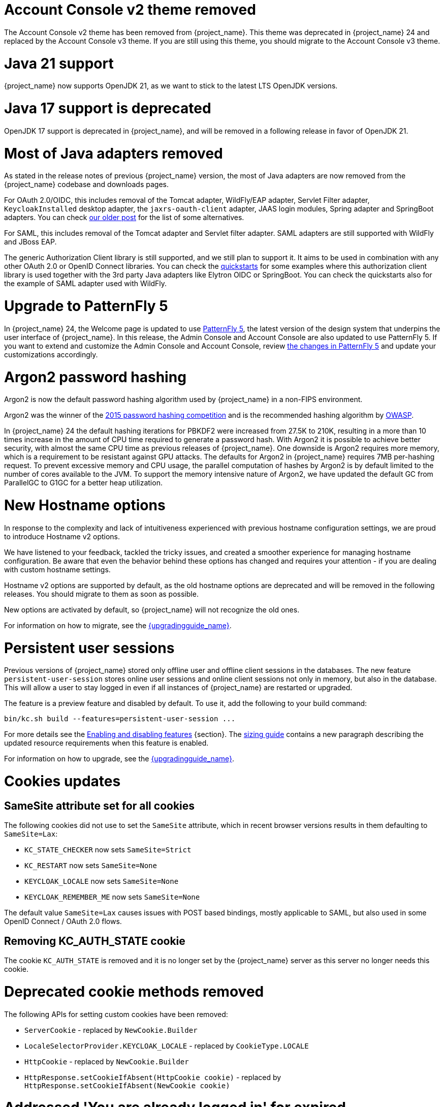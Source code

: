 = Account Console v2 theme removed

The Account Console v2 theme has been removed from {project_name}. This theme was deprecated in {project_name} 24 and replaced by the Account Console v3 theme. If you are still using this theme, you should migrate to the Account Console v3 theme.

= Java 21 support

{project_name} now supports OpenJDK 21, as we want to stick to the latest LTS OpenJDK versions.

= Java 17 support is deprecated

OpenJDK 17 support is deprecated in {project_name}, and will be removed in a following release in favor of OpenJDK 21.

= Most of Java adapters removed

As stated in the release notes of previous {project_name} version, the most of Java adapters are now removed from the {project_name} codebase and downloads pages.

For OAuth 2.0/OIDC, this includes removal of the Tomcat adapter, WildFly/EAP adapter, Servlet Filter adapter, `KeycloakInstalled` desktop adapter, the `jaxrs-oauth-client` adapter, JAAS login modules, Spring adapter and SpringBoot adapters.
You can check https://www.keycloak.org/2023/03/adapter-deprecation-update.html[our older post] for the list of some alternatives.

For SAML, this includes removal of the Tomcat adapter and Servlet filter adapter. SAML adapters are still supported with WildFly and JBoss EAP.

The generic Authorization Client library is still supported, and we still plan to support it. It aims to be used in combination with any other OAuth 2.0 or OpenID Connect libraries. You can
check the https://github.com/keycloak/keycloak-quickstarts[quickstarts] for some examples where this authorization client library is used together with the 3rd party Java adapters like
Elytron OIDC or SpringBoot. You can check the quickstarts also for the example of SAML adapter used with WildFly.

= Upgrade to PatternFly 5

In {project_name} 24, the Welcome page is updated to use https://www.patternfly.org/[PatternFly 5], the latest version of the design system that underpins the user interface of {project_name}. In this release, the  Admin Console and Account Console are also updated to use PatternFly 5. If you want to extend and customize the Admin Console and Account Console, review https://www.patternfly.org/get-started/upgrade/[the changes in PatternFly 5] and update your customizations accordingly.

= Argon2 password hashing

Argon2 is now the default password hashing algorithm used by {project_name} in a non-FIPS environment.

Argon2 was the winner of the https://en.wikipedia.org/wiki/Password_Hashing_Competition[2015 password hashing competition]
and is the recommended hashing algorithm by https://cheatsheetseries.owasp.org/cheatsheets/Password_Storage_Cheat_Sheet.html#argon2id[OWASP].

In {project_name} 24 the default hashing iterations for PBKDF2 were increased from 27.5K to 210K, resulting in a more than
10 times increase in the amount of CPU time required to generate a password hash. With Argon2 it is possible to achieve
better security, with almost the same CPU time as previous releases of {project_name}. One downside is Argon2 requires more
memory, which is a requirement to be resistant against GPU attacks. The defaults for Argon2 in {project_name} requires 7MB
per-hashing request.
To prevent excessive memory and CPU usage, the parallel computation of hashes by Argon2 is by default limited to the number of cores available to the JVM.
To support the memory intensive nature of Argon2, we have updated the default GC from ParallelGC to G1GC for a better heap utilization.

= New Hostname options

In response to the complexity and lack of intuitiveness experienced with previous hostname configuration settings, we are proud to introduce Hostname v2 options.

We have listened to your feedback, tackled the tricky issues, and created a smoother experience for managing hostname configuration.
Be aware that even the behavior behind these options has changed and requires your attention - if you are dealing with custom hostname settings.

Hostname v2 options are supported by default, as the old hostname options are deprecated and will be removed in the following releases.
You should migrate to them as soon as possible.

New options are activated by default, so {project_name} will not recognize the old ones.

For information on how to migrate, see the link:{upgradingguide_link}[{upgradingguide_name}].

= Persistent user sessions

Previous versions of {project_name} stored only offline user and offline client sessions in the databases.
The new feature `persistent-user-session` stores online user sessions and online client sessions not only in memory, but also in the database.
This will allow a user to stay logged in even if all instances of {project_name} are restarted or upgraded.

The feature is a preview feature and disabled by default. To use it, add the following to your build command:

----
bin/kc.sh build --features=persistent-user-session ...
----

For more details see the https://www.keycloak.org/server/features[Enabling and disabling features] {section}.
The https://www.keycloak.org/high-availability/concepts-memory-and-cpu-sizing[sizing guide] contains a new paragraph describing the updated resource requirements when this feature is enabled.

For information on how to upgrade, see the link:{upgradingguide_link}[{upgradingguide_name}].

= Cookies updates

== SameSite attribute set for all cookies

The following cookies did not use to set the `SameSite` attribute, which in recent browser versions results in them
defaulting to `SameSite=Lax`:

* `KC_STATE_CHECKER` now sets `SameSite=Strict`
* `KC_RESTART` now sets `SameSite=None`
* `KEYCLOAK_LOCALE` now sets `SameSite=None`
* `KEYCLOAK_REMEMBER_ME` now sets `SameSite=None`

The default value `SameSite=Lax` causes issues with POST based bindings, mostly applicable to SAML, but also used in
some OpenID Connect / OAuth 2.0 flows.

== Removing KC_AUTH_STATE cookie

The cookie `KC_AUTH_STATE` is removed and it is no longer set by the {project_name} server as this server no longer needs this cookie.

= Deprecated cookie methods removed

The following APIs for setting custom cookies have been removed:

* `ServerCookie` - replaced by `NewCookie.Builder`
* `LocaleSelectorProvider.KEYCLOAK_LOCALE` - replaced by `CookieType.LOCALE`
* `HttpCookie` - replaced by `NewCookie.Builder`
* `HttpResponse.setCookieIfAbsent(HttpCookie cookie)` - replaced by `HttpResponse.setCookieIfAbsent(NewCookie cookie)`

= Addressed 'You are already logged in' for expired authentication sessions

The Keycloak 23 release provided improvements for when a user is authenticated in parallel in multiple browser tabs. However, this improvement did not address the case when an authentication session
expired. Now for the case when user is already logged-in in one browser tab and an authentication session expired in other browser tabs, {project_name} is able to redirect back to the client
application with an OIDC/SAML error, so the client application can immediately retry authentication, which should usually automatically log in the application because of the SSO session. For more
details, see link:{adminguide_link}#_authentication-sessions[{adminguide_name} authentication sessions].

= Lightweight access token to be even more lightweight

In previous releases, the support for lightweight access token was added. In this release, we managed to remove even more built-in claims from the lightweight access token. The claims are added
by protocol mappers. Some of them affect even the regular access tokens or ID tokens as they were not strictly required by the OIDC specification.

* Claims `sub` and `auth_time` are added by protocol mappers now, which are configured by default on the new client scope `basic`, which is added automatically to all the clients. The claims are still added to the ID token and access token as before, but not to lightweight access token.
* Claim `nonce` is added only to the ID token now.  It is not added to a regular access token or lightweight access token. For backwards compatibility, you can add this claim to an access token by protocol mapper, which needs to be explicitly configured.
* Claim `session_state` is not added to any token now. It is still possible to add it by protocol mapper if needed. There is still the other dedicated claim `sid` supported by the specification, which was available in previous versions as well and which has exactly the same value.

For more details, see the link:{upgradingguide_link}[{upgradingguide_name}]..

= Support for application/jwt media-type in token introspection endpoint

You can use the HTTP Header `Accept: application/jwt` when invoking a token introspection endpoint. When enabled for a particular client, it returns a claim `jwt` from the
token introspection endpoint with the full JWT access token, which can be useful especially for the use-cases when the client calling introspection endpoint used lightweight access
token. Thanks to https://github.com/thomasdarimont[Thomas Darimont] for the contribution.

= Password policy for check if password contains Username

Keycloak supports a new password policy that allows you to deny user passwords which contains the user username.

= Required actions improvements

In the Admin Console, you can now configure some required actions in the *Required actions* tab of a particular realm. Currently, the *Update password* is the only built-in configurable required action. It supports setting *Maximum Age of Authentication*, which is the maximum time users can update their password
by the `kc_action` parameter (used for instance when updating password in the Account Console) without re-authentication. The sorting of required actions is also improved. When there are multiple required
actions during authentication, all actions are sorted together regardless of whether those are actions set during authentication (for instance by the `kc_action` parameter) or actions added to the user account manually by an administrator.
Thanks to https://github.com/thomasdarimont[Thomas Darimont] and https://github.com/danielFesenmeyer[Daniel Fesenmeyer] for the contributions.

= Passkeys improvements

The support for Passkeys conditional UI was added. When the Passkeys preview feature is enabled, there is a dedicated authenticator available, which means you can select from a list of available passkeys accounts
and authenticate a user based on that. Thanks to https://github.com/tnorimat[Takashi Norimatsu] for the contribution.

= Default client profile for SAML

The default client profile to have secured SAML clients was added. When browsing through client policies of a realm in the Admin Console, you see a new client profile `saml-security-profile`. When it is used, there are
security best practices applied for SAML clients such as signatures are enforced, SAML Redirect binding is disabled, and wildcard redirect URLs are prohibited.

= Authenticator for override existing IDP link during first-broker-login

There was new authenticator `Confirm override existing link` added. This authenticator allows to override linked IDP username for the {project_name} user, which was already linked to different
IDP identity before. More details in the link:{adminguide_link}#_override_existing_broker_link[{adminguide_name}]. Thanks to https://github.com/lexcao[Lex Cao] for the contribution.

= OpenID for Verifiable Credential Issuance - experimental support

There is work in progress on the support of OpenID for Verifiable Credential Issuance (OID4VCI). Right now, this is still work in progress, but things are being gradually added. {project_name}
can act as an OID4VC Issuer with support of Pre-Authorized code flow. There is support for verifiable credentials in the JWT-VC, SD-JWT-VC and VCDM formats. Thanks to the members of the OAuth SIG
groups for the contributions and feedback and especially thanks to https://github.com/wistefan[Stefan Wiedemann], https://github.com/francis-pouatcha[Francis Pouatcha], https://github.com/tnorimat[Takashi Norimatsu]
and https://github.com/bucchi[Yutaka Obuchi].

= Searching by user attribute no longer case insensitive

When searching for users by user attribute, {project_name} no longer searches for user attribute names forcing lower case comparisons. The goal of this change was to speed up searches by using {project_name}'s native index on the user attribute table. If your database collation is case-insensitive, your search results will stay the same. If your database collation is case-sensitive, you might see less search results than before.

= Breaking fix in authorization client library

For users of the `keycloak-authz-client` library, calling `AuthorizationResource.getPermissions(...)` now correctly returns a `List<Permission>`.

Previously, it would return a `List<Map>` at runtime, even though the method declaration advertised `List<Permission>`.

This fix will break code that relied on casting the List or its contents to `List<Map>`. If you have used this method in any capacity, you are likely to have done this and be affected.

= IDs are no longer set when exporting authorization settings for a client

When exporting the authorization settings for a client, the IDs for resources, scopes, and policies are no longer set. As a
result, you can now import the settings from a client to another client.

= Management port for metrics and health endpoints

Metrics and health checks endpoints are no longer accessible through the standard {project_name} server port.
As these endpoints should be hidden from the outside world, they can be accessed on a separate default management port `9000`.

It allows to not expose it to the users as standard Keycloak endpoints in Kubernetes environments.
The new management interface provides a new set of options and is fully configurable.

{project_name} Operator assumes the management interface is turned on by default.
For more details, see https://www.keycloak.org/server/management-interface[Configuring the Management Interface].

= Syslog for remote logging

{project_name} now supports https://en.wikipedia.org/wiki/Syslog[Syslog] protocol for remote logging.
It utilizes the protocol defined in https://datatracker.ietf.org/doc/html/rfc5424[RFC 5424].
By default, the syslog handler is disabled, but when enabled, it sends all log events to a remote syslog server.

For more information, see the https://www.keycloak.org/server/logging[Configuring logging] guide.

= Change to class `EnvironmentDependentProviderFactory`

The method `EnvironmentDependentProviderFactory.isSupported()` was deprecated for several releases and has now been removed.

For more details, see the link:{upgradingguide_link}[{upgradingguide_name}].

= All `cache` options are runtime

It is now possible to specify the `cache`, `cache-stack`, and `cache-config-file` options during runtime.
This eliminates the need to execute the build phase and rebuild your image due to them.

For more details, see the link:{upgradingguide_link}[{upgradingguide_name}].

= High availability guide enhanced

The high availability guide now contains a {section} on how to configure an AWS Lambda to prevent an intended automatic failback from the Backup site to the Primary site.

= Removing deprecated methods from `AccessToken`, `IDToken`, and `JsonWebToken` classes

In this release, we are finally removing deprecated methods from the following classes:

* `AccessToken`
* `IDToken`
* `JsonWebToken`

For more details, see the link:{upgradingguide_link}[{upgradingguide_name}].

= Method `getExp` added to `SingleUseObjectKeyModel`

As a consequence of the removal of deprecated methods from `AccessToken`, `IDToken`, and `JsonWebToken`,
the `SingleUseObjectKeyModel` also changed to keep consistency with the method names related to expiration values.

For more details, see the link:{upgradingguide_link}[{upgradingguide_name}].

= Support for PostgreSQL 16

The supported and tested databases now include PostgreSQL 16.

